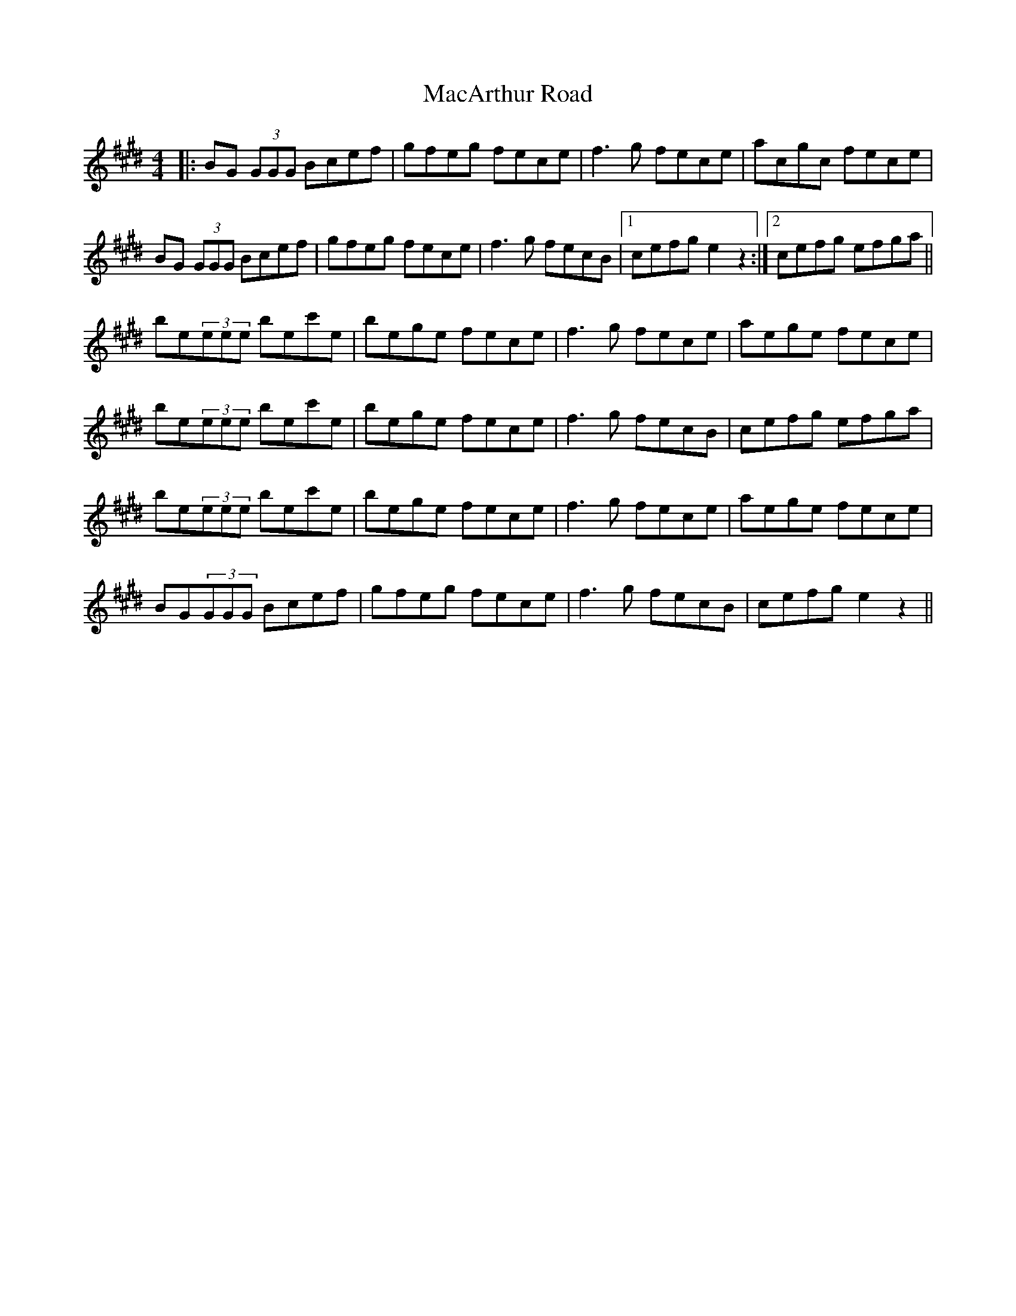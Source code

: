 X: 24628
T: MacArthur Road
R: reel
M: 4/4
K: Emajor
|:BG (3GGG Bcef|gfeg fece|f3g fece|acgc fece|
BG (3GGG Bcef|gfeg fece|f3g fecB|1 cefg e2z2:|2 cefg efga||
be(3eee bec'e|bege fece|f3g fece|aege fece|
be(3eee bec'e|bege fece|f3g fecB|cefg efga|
be(3eee bec'e|bege fece|f3g fece|aege fece|
BG(3GGG Bcef|gfeg fece|f3g fecB|cefg e2z2||

